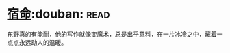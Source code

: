 * [[https://book.douban.com/subject/3615061/][宿命]]:douban::read:
东野真的有能耐，他的写作就像变魔术，总是出乎意料，在一片冰冷之中，藏着一点点永远动人的温暖。
